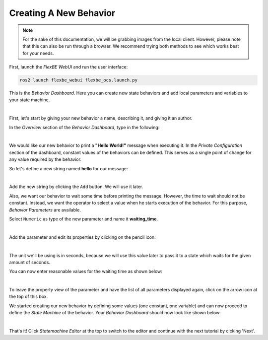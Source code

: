 Creating A New Behavior
=======================

.. note::

  For the sake of this documentation, we will be grabbing images from the local client.
  However, please note that this can also be run through a browser. We recommend trying
  both methods to see which works best for your needs.

First, launch the *FlexBE WebUI* and run the user interface:

.. code-block:: console

  ros2 launch flexbe_webui flexbe_ocs.launch.py


This is the *Behavior Dashboard*. Here you can create new state behaviors and add local parameters and variables to your state machine.

.. image:: ../images/fbetut10.png
  :width: 700
  :align: center
  :alt: An image of the FlexBE Behavior Dashboard should appear here.
|

First, let's start by giving your new behavior a name, describing it, and giving it an author.

In the *Overview* section of the *Behavior Dashboard*, type in the following:

.. image:: ../images/fbetut11.png
  :width: 450
  :align: center
  :alt: An image of the FlexBE Behavior Dashboard should appear here.
|

We would like our new behavior to print a **"Hello World!"** message when executing it.
In the *Private Configuration* section of the dashboard, constant values of the behaviors can be defined.
This serves as a single point of change for any value required by the behavior.

So let's define a new string named **hello** for our message:

.. image:: ../images/fbetut12.png
  :width: 450
  :align: center
  :alt: An image of the FlexBE Behavior Dashboard should appear here.
|

Add the new string by clicking the ``Add`` button. We will use it later.

Also, we want our behavior to wait some time before printing the message.
However, the time to wait should not be constant.
Instead, we want the operator to select a value when he starts execution of the behavior.
For this purpose, *Behavior Parameters* are available.

Select ``Numeric`` as type of the new parameter and name it **waiting_time**.

.. image:: ../images/fbetut13.png
  :width: 450
  :align: center
  :alt: An image of the FlexBE Behavior Dashboard should appear here.
|

Add the parameter and edit its properties by clicking on the pencil icon:

.. image:: ../images/fbetut14.png
  :width: 450
  :align: center
  :alt: An image of the FlexBE Behavior Dashboard should appear here.
|

The unit we'll be using is in seconds, because we will use this value later to pass it to a state which waits for the given amount of seconds.

You can now enter reasonable values for the waiting time as shown below:

.. image:: ../images/fbetut15.png
  :width: 450
  :align: center
  :alt: An image of the FlexBE Behavior Dashboard should appear here.
|

To leave the property view of the parameter and have the list of all parameters displayed again, click on the arrow icon at the top of this box.

We started creating our new behavior by defining some values (one constant, one variable) and can now proceed to define the *State Machine* of the behavior.
Your *Behavior Dashboard* should now look like shown below:

.. image:: ../images/fbetut16.png
  :width: 700
  :align: center
  :alt: An image of the FlexBE Behavior Dashboard should appear here.
|

That's it! Click *Statemachine Editor* at the top to switch to the editor and continue with the next tutorial by cicking 'Next'.